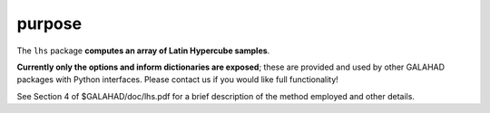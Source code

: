 purpose
-------

The ``lhs`` package **computes an array of Latin Hypercube samples**.

**Currently only the options and inform dictionaries are exposed**; these are 
provided and used by other GALAHAD packages with Python interfaces.
Please contact us if you would like full functionality!

See Section 4 of $GALAHAD/doc/lhs.pdf for a brief description of the
method employed and other details.
